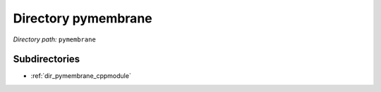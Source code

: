 .. _dir_pymembrane:


Directory pymembrane
====================


*Directory path:* ``pymembrane``

Subdirectories
--------------

- :ref:`dir_pymembrane_cppmodule`



